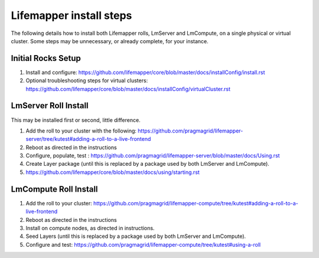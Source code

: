 ########################
Lifemapper install steps
########################
The following details how to install both Lifemapper rolls, LmServer and 
LmCompute, on a single physical or virtual cluster.  Some steps may be 
unnecessary, or already complete, for your instance.

*******************
Initial Rocks Setup
*******************
#. Install and configure: 
   https://github.com/lifemapper/core/blob/master/docs/installConfig/install.rst
#. Optional troubleshooting steps for virtual clusters:  
   https://github.com/lifemapper/core/blob/master/docs/installConfig/virtualCluster.rst

*********************
LmServer Roll Install
*********************

This may be installed first or second, little difference.

#. Add the roll to your cluster with the following:
   https://github.com/pragmagrid/lifemapper-server/tree/kutest#adding-a-roll-to-a-live-frontend
#. Reboot as directed in the instructions
#. Configure, populate, test :
   https://github.com/pragmagrid/lifemapper-server/blob/master/docs/Using.rst
#. Create Layer package (until this is replaced by a package used by both LmServer and LmCompute).
#. https://github.com/lifemapper/core/blob/master/docs/using/starting.rst

**********************
LmCompute Roll Install
**********************

#. Add the roll to your cluster:  
   https://github.com/pragmagrid/lifemapper-compute/tree/kutest#adding-a-roll-to-a-live-frontend
#. Reboot as directed in the instructions
#. Install on compute nodes, as directed in instructions.
#. Seed Layers (until this is replaced by a package used by both LmServer and LmCompute).
#. Configure and test: 
   https://github.com/pragmagrid/lifemapper-compute/tree/kutest#using-a-roll
